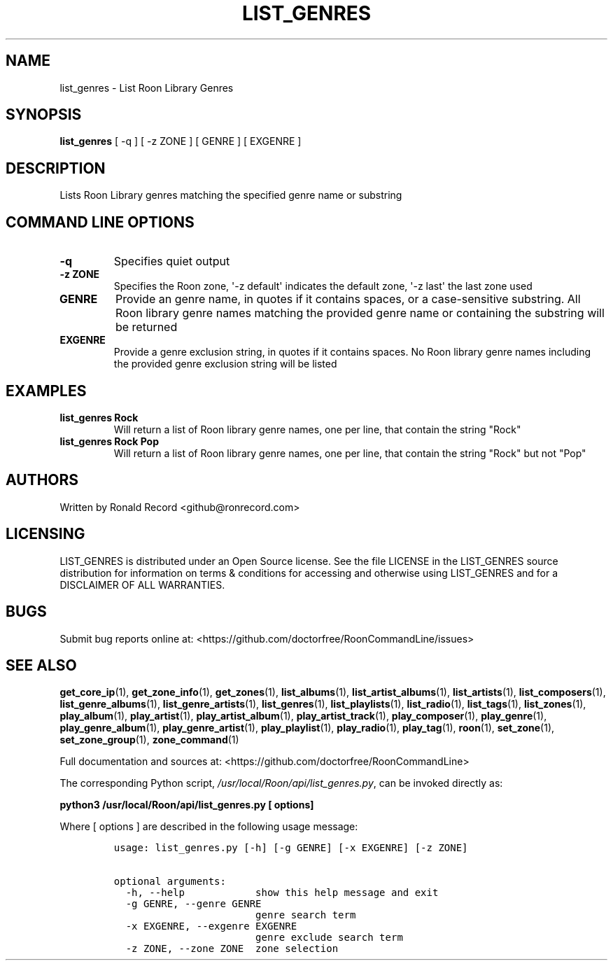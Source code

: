 .\" Automatically generated by Pandoc 2.19.2
.\"
.\" Define V font for inline verbatim, using C font in formats
.\" that render this, and otherwise B font.
.ie "\f[CB]x\f[]"x" \{\
. ftr V B
. ftr VI BI
. ftr VB B
. ftr VBI BI
.\}
.el \{\
. ftr V CR
. ftr VI CI
. ftr VB CB
. ftr VBI CBI
.\}
.TH "LIST_GENRES" "1" "December 05, 2021" "list_genres 2.0.1" "User Manual"
.hy
.SH NAME
.PP
list_genres - List Roon Library Genres
.SH SYNOPSIS
.PP
\f[B]list_genres\f[R] [ -q ] [ -z ZONE ] [ GENRE ] [ EXGENRE ]
.SH DESCRIPTION
.PP
Lists Roon Library genres matching the specified genre name or substring
.SH COMMAND LINE OPTIONS
.TP
\f[B]-q\f[R]
Specifies quiet output
.TP
\f[B]-z ZONE\f[R]
Specifies the Roon zone, \[aq]-z default\[aq] indicates the default
zone, \[aq]-z last\[aq] the last zone used
.TP
\f[B]GENRE\f[R]
Provide an genre name, in quotes if it contains spaces, or a
case-sensitive substring.
All Roon library genre names matching the provided genre name or
containing the substring will be returned
.TP
\f[B]EXGENRE\f[R]
Provide a genre exclusion string, in quotes if it contains spaces.
No Roon library genre names including the provided genre exclusion
string will be listed
.SH EXAMPLES
.TP
\f[B]list_genres Rock\f[R]
Will return a list of Roon library genre names, one per line, that
contain the string \[dq]Rock\[dq]
.TP
\f[B]list_genres Rock Pop\f[R]
Will return a list of Roon library genre names, one per line, that
contain the string \[dq]Rock\[dq] but not \[dq]Pop\[dq]
.SH AUTHORS
.PP
Written by Ronald Record <github@ronrecord.com>
.SH LICENSING
.PP
LIST_GENRES is distributed under an Open Source license.
See the file LICENSE in the LIST_GENRES source distribution for
information on terms & conditions for accessing and otherwise using
LIST_GENRES and for a DISCLAIMER OF ALL WARRANTIES.
.SH BUGS
.PP
Submit bug reports online at:
<https://github.com/doctorfree/RoonCommandLine/issues>
.SH SEE ALSO
.PP
\f[B]get_core_ip\f[R](1), \f[B]get_zone_info\f[R](1),
\f[B]get_zones\f[R](1), \f[B]list_albums\f[R](1),
\f[B]list_artist_albums\f[R](1), \f[B]list_artists\f[R](1),
\f[B]list_composers\f[R](1), \f[B]list_genre_albums\f[R](1),
\f[B]list_genre_artists\f[R](1), \f[B]list_genres\f[R](1),
\f[B]list_playlists\f[R](1), \f[B]list_radio\f[R](1),
\f[B]list_tags\f[R](1), \f[B]list_zones\f[R](1),
\f[B]play_album\f[R](1), \f[B]play_artist\f[R](1),
\f[B]play_artist_album\f[R](1), \f[B]play_artist_track\f[R](1),
\f[B]play_composer\f[R](1), \f[B]play_genre\f[R](1),
\f[B]play_genre_album\f[R](1), \f[B]play_genre_artist\f[R](1),
\f[B]play_playlist\f[R](1), \f[B]play_radio\f[R](1),
\f[B]play_tag\f[R](1), \f[B]roon\f[R](1), \f[B]set_zone\f[R](1),
\f[B]set_zone_group\f[R](1), \f[B]zone_command\f[R](1)
.PP
Full documentation and sources at:
<https://github.com/doctorfree/RoonCommandLine>
.PP
The corresponding Python script,
\f[I]/usr/local/Roon/api/list_genres.py\f[R], can be invoked directly
as:
.PP
\f[B]python3 /usr/local/Roon/api/list_genres.py [ options]\f[R]
.PP
Where [ options ] are described in the following usage message:
.IP
.nf
\f[C]
usage: list_genres.py [-h] [-g GENRE] [-x EXGENRE] [-z ZONE]

optional arguments:
  -h, --help            show this help message and exit
  -g GENRE, --genre GENRE
                        genre search term
  -x EXGENRE, --exgenre EXGENRE
                        genre exclude search term
  -z ZONE, --zone ZONE  zone selection
\f[R]
.fi
